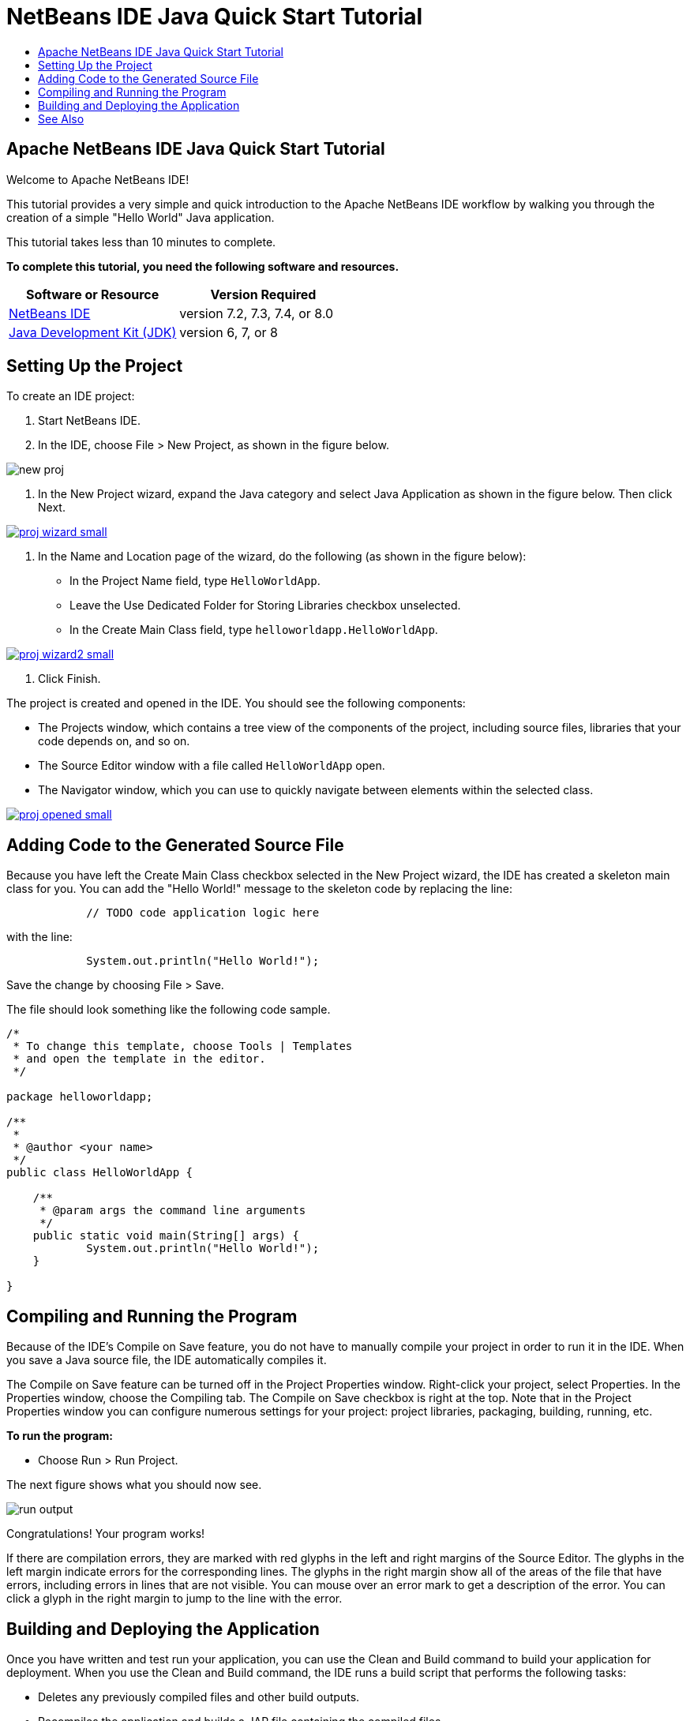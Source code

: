 // 
//     Licensed to the Apache Software Foundation (ASF) under one
//     or more contributor license agreements.  See the NOTICE file
//     distributed with this work for additional information
//     regarding copyright ownership.  The ASF licenses this file
//     to you under the Apache License, Version 2.0 (the
//     "License"); you may not use this file except in compliance
//     with the License.  You may obtain a copy of the License at
// 
//       http://www.apache.org/licenses/LICENSE-2.0
// 
//     Unless required by applicable law or agreed to in writing,
//     software distributed under the License is distributed on an
//     "AS IS" BASIS, WITHOUT WARRANTIES OR CONDITIONS OF ANY
//     KIND, either express or implied.  See the License for the
//     specific language governing permissions and limitations
//     under the License.
//

= NetBeans IDE Java Quick Start Tutorial
:jbake-type: tutorial
:jbake-tags: tutorials 
:jbake-status: published
:syntax: true
:source-highlighter: pygments
:toc: left
:toc-title:
:description: NetBeans IDE Java Quick Start Tutorial - Apache NetBeans
:keywords: Apache NetBeans, Tutorials, NetBeans IDE Java Quick Start Tutorial

== Apache NetBeans IDE Java Quick Start Tutorial

Welcome to Apache NetBeans IDE!

This tutorial provides a very simple and quick introduction to the Apache NetBeans IDE workflow by walking you through the creation of a simple "Hello World" Java application. 

This tutorial takes less than 10 minutes to complete.

*To complete this tutorial, you need the following software and resources.*

|===
|Software or Resource |Version Required 

|link:https://netbeans.org/downloads/index.html[+NetBeans IDE+] |version 7.2, 7.3, 7.4, or 8.0 

|link:http://java.sun.com/javase/downloads/index.jsp[+Java Development Kit (JDK)+] |version 6, 7, or 8 
|===


== Setting Up the Project 

To create an IDE project:

1. Start NetBeans IDE.
2. In the IDE, choose File > New Project, as shown in the figure below.

image::images/new-proj.png[]

3. In the New Project wizard, expand the Java category and select Java Application as shown in the figure below. Then click Next.

[.feature]
--
image::images/proj-wizard-small.png[role="left", link="images/proj-wizard.png"]
--

4. In the Name and Location page of the wizard, do the following (as shown in the figure below):
* In the Project Name field, type `HelloWorldApp`.
* Leave the Use Dedicated Folder for Storing Libraries checkbox unselected.
* In the Create Main Class field, type `helloworldapp.HelloWorldApp`.

[.feature]
--
image::images/proj-wizard2-small.png[role="left", link="images/proj-wizard2.png"]
--

5. Click Finish.

The project is created and opened in the IDE. You should see the following components:

* The Projects window, which contains a tree view of the components of the project, including source files, libraries that your code depends on, and so on.
* The Source Editor window with a file called `HelloWorldApp` open.
* The Navigator window, which you can use to quickly navigate between elements within the selected class.

[.feature]
--
image::images/proj-opened-small.png[role="left", link="images/proj-opened.png"]
--


== Adding Code to the Generated Source File

Because you have left the Create Main Class checkbox selected in the New Project wizard, the IDE has created a skeleton main class for you. You can add the "Hello World!" message to the skeleton code by replacing the line:


[source,java]
----

            // TODO code application logic here
        
----

with the line:


[source,java]
----

            System.out.println("Hello World!");
        
----

Save the change by choosing File > Save.

The file should look something like the following code sample.


[source,java]
----

/*
 * To change this template, choose Tools | Templates
 * and open the template in the editor.
 */

package helloworldapp;

/**
 *
 * @author <your name>
 */
public class HelloWorldApp {

    /**
     * @param args the command line arguments
     */
    public static void main(String[] args) {
            System.out.println("Hello World!");
    }

}

        
----


== Compiling and Running the Program

Because of the IDE's Compile on Save feature, you do not have to manually compile your project in order to run it in the IDE. When you save a Java source file, the IDE automatically compiles it.

The Compile on Save feature can be turned off in the Project Properties window. Right-click your project, select Properties. In the Properties window, choose the Compiling tab. The Compile on Save checkbox is right at the top. Note that in the Project Properties window you can configure numerous settings for your project: project libraries, packaging, building, running, etc.

*To run the program:*

* Choose Run > Run Project.

The next figure shows what you should now see.

image::images/run-output.png[]

Congratulations! Your program works!

If there are compilation errors, they are marked with red glyphs in the left and right margins of the Source Editor. The glyphs in the left margin indicate errors for the corresponding lines. The glyphs in the right margin show all of the areas of the file that have errors, including errors in lines that are not visible. You can mouse over an error mark to get a description of the error. You can click a glyph in the right margin to jump to the line with the error.


== Building and Deploying the Application

Once you have written and test run your application, you can use the Clean and Build command to build your application for deployment. When you use the Clean and Build command, the IDE runs a build script that performs the following tasks:

* Deletes any previously compiled files and other build outputs.
* Recompiles the application and builds a JAR file containing the compiled files.

*To build your application:*

* Choose Run > Clean and Build Project.

You can view the build outputs by opening the Files window and expanding the  ``HelloWorldApp``  node. The compiled bytecode file `HelloWorldApp.class` is within the `build/classes/helloworldapp` subnode. A deployable JAR file that contains the `HelloWorldApp.class` is within the `dist` node.

image::images/files-window.png[]

You now know how to accomplish some of the most common programming tasks in the IDE.

For information on how to run the application from the command line, see the link:javase-deploy.html#startapp[+Starting Your Java Application+] chapter of the Packaging and Distributing Java Applications tutorial.

link:/about/contact_form.html?to=3&subject=Feedback:%20NetBeans%20IDE%20Java%20Quick%20Start%20Tutorial[+Send Feedback on This Tutorial+]



== See Also

For information on creating and working with standard and free-form Java projects, see link:http://www.oracle.com/pls/topic/lookup?ctx=nb8000&id=NBDAG366[+Creating Java Projects+] in _Developing Applications with NetBeans IDE_.

To learn more about the IDE workflow for developing Java applications, including classpath management, see link:javase-intro.html[+Developing General Java Applications+].

For detailed instructions on how to compile and run a simple "Hello World!" application on your operating system, see the link:http://docs.oracle.com/javase/tutorial/getStarted/cupojava/index.html[+The "Hello World" Application+] lesson of the Java Tutorials.

To find information specific to the kind of applications you are developing, use the NetBeans IDE learning trail for that type of application. Each learning trail contains a series of tutorials and guides that range in scope from basic to advanced. The following learning trails are available:

|===
|* link:../../trails/java-se.html[+General Java Development +]
* link:../../trails/tools.html[+Integration with External Tools and Services +]
* link:../../trails/matisse.html[+Java GUI Applications+]
* link:../../trails/web.html[+Web Services Applications+]
* link:../../trails/java-ee.html[+Java EE &amp; Java Web Applications+]
 |

* link:../../trails/php.html[+PHP and HTML5 Applications+]
* link:../../trails/platform.html[+NetBeans Platform and Module Development+]
* link:../../trails/cnd.html[+C/C++ Applications+]
* link:../../trails/mobility.html[+Mobile Applications+]
 
|===
